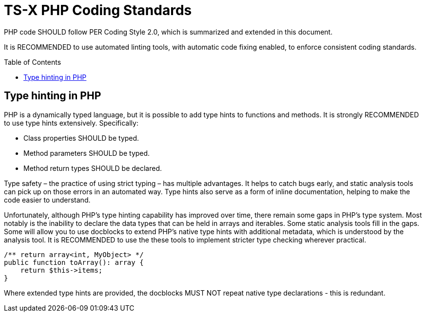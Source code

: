 = TS-X PHP Coding Standards
:toc: macro

:link-per-coding-2: https://www.php-fig.org/per/coding-style/

PHP code SHOULD follow PER Coding Style 2.0, which is summarized and extended
in this document.

It is RECOMMENDED to use automated linting tools, with automatic code fixing
enabled, to enforce consistent coding standards.

toc::[]

== Type hinting in PHP

PHP is a dynamically typed language, but it is possible to add type hints to
functions and methods. It is strongly RECOMMENDED to use type hints extensively.
Specifically:

* Class properties SHOULD be typed.
* Method parameters SHOULD be typed.
* Method return types SHOULD be declared.

Type safety – the practice of using strict typing – has multiple advantages. It
helps to catch bugs early, and static analysis tools can pick up on those
errors in an automated way. Type hints also serve as a form of inline
documentation, helping to make the code easier to understand.

Unfortunately, although PHP's type hinting capability has improved over time,
there remain some gaps in PHP's type system. Most notably is the inability to
declare the data types that can be held in arrays and iterables. Some static
analysis tools fill in the gaps. Some will allow you to use docblocks to extend
PHP's native type hints with additional metadata, which is understood by the
analysis tool. It is RECOMMENDED to use the these tools to implement stricter
type checking wherever practical.

[source,php]
----
/** return array<int, MyObject> */
public function toArray(): array {
    return $this->items;
}
----

Where extended type hints are provided, the docblocks MUST NOT repeat native
type declarations - this is redundant.
